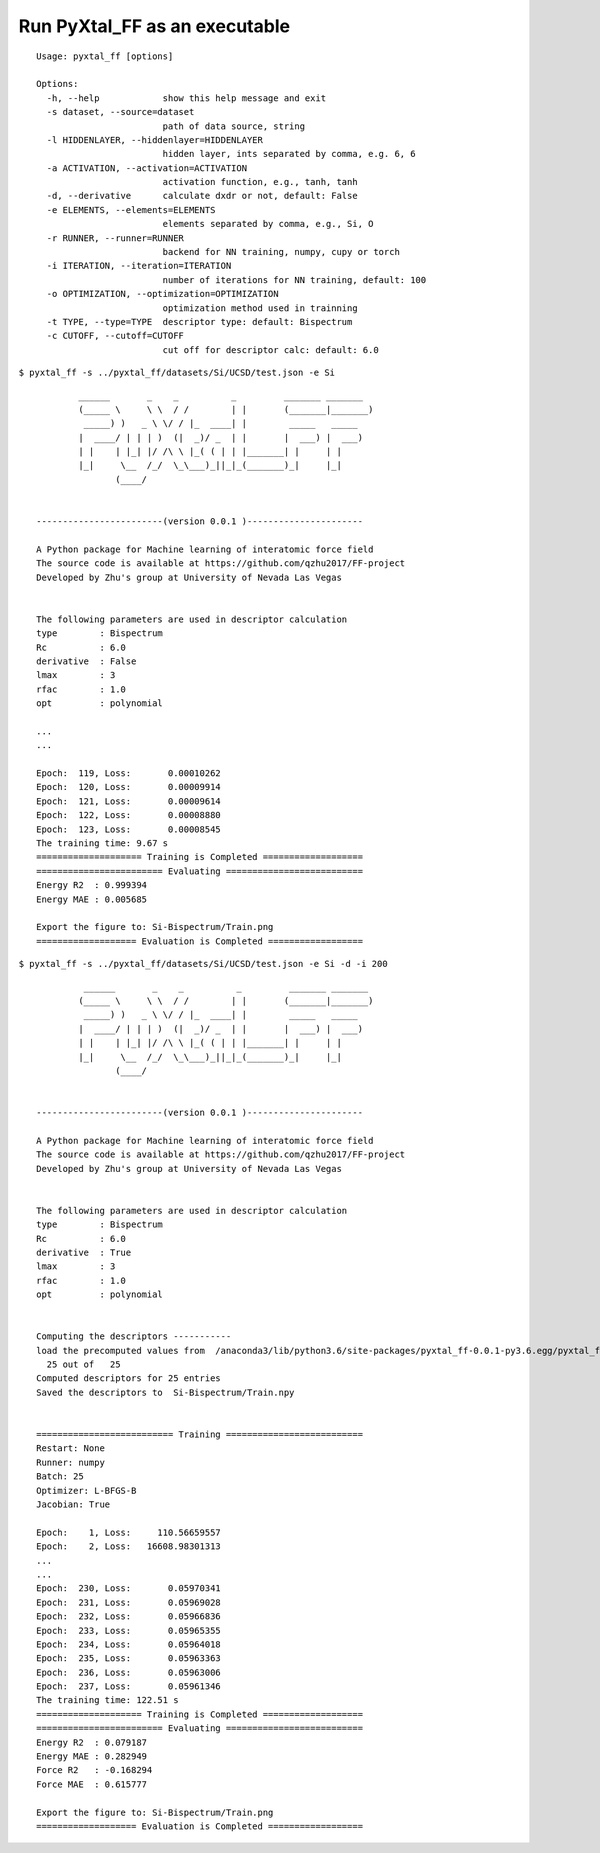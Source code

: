 Run PyXtal_FF as an executable
==============================

:: 

    Usage: pyxtal_ff [options]
    
    Options:
      -h, --help            show this help message and exit
      -s dataset, --source=dataset
                            path of data source, string
      -l HIDDENLAYER, --hiddenlayer=HIDDENLAYER
                            hidden layer, ints separated by comma, e.g. 6, 6
      -a ACTIVATION, --activation=ACTIVATION
                            activation function, e.g., tanh, tanh
      -d, --derivative      calculate dxdr or not, default: False
      -e ELEMENTS, --elements=ELEMENTS
                            elements separated by comma, e.g., Si, O
      -r RUNNER, --runner=RUNNER
                            backend for NN training, numpy, cupy or torch
      -i ITERATION, --iteration=ITERATION
                            number of iterations for NN training, default: 100
      -o OPTIMIZATION, --optimization=OPTIMIZATION
                            optimization method used in trainning
      -t TYPE, --type=TYPE  descriptor type: default: Bispectrum
      -c CUTOFF, --cutoff=CUTOFF
                            cut off for descriptor calc: default: 6.0
    

``$ pyxtal_ff -s ../pyxtal_ff/datasets/Si/UCSD/test.json -e Si``

::

            ______       _    _          _         _______ _______ 
            (_____ \     \ \  / /        | |       (_______|_______)
             _____) )   _ \ \/ / |_  ____| |        _____   _____   
            |  ____/ | | | )  (|  _)/ _  | |       |  ___) |  ___)  
            | |    | |_| |/ /\ \ |_( ( | | |_______| |     | |      
            |_|     \__  /_/  \_\___)_||_|_(_______)_|     |_|      
                   (____/      
    
    
    ------------------------(version 0.0.1 )----------------------
    
    A Python package for Machine learning of interatomic force field
    The source code is available at https://github.com/qzhu2017/FF-project
    Developed by Zhu's group at University of Nevada Las Vegas
    
    
    The following parameters are used in descriptor calculation
    type        : Bispectrum
    Rc          : 6.0
    derivative  : False
    lmax        : 3
    rfac        : 1.0
    opt         : polynomial

    ...
    ...

    Epoch:  119, Loss:       0.00010262
    Epoch:  120, Loss:       0.00009914
    Epoch:  121, Loss:       0.00009614
    Epoch:  122, Loss:       0.00008880
    Epoch:  123, Loss:       0.00008545
    The training time: 9.67 s
    ==================== Training is Completed ===================
    ======================== Evaluating ==========================
    Energy R2  : 0.999394
    Energy MAE : 0.005685
    
    Export the figure to: Si-Bispectrum/Train.png
    =================== Evaluation is Completed ==================

``$ pyxtal_ff -s ../pyxtal_ff/datasets/Si/UCSD/test.json -e Si -d -i 200``

::

    

             ______       _    _          _         _______ _______
            (_____ \     \ \  / /        | |       (_______|_______)
             _____) )   _ \ \/ / |_  ____| |        _____   _____
            |  ____/ | | | )  (|  _)/ _  | |       |  ___) |  ___)
            | |    | |_| |/ /\ \ |_( ( | | |_______| |     | |
            |_|     \__  /_/  \_\___)_||_|_(_______)_|     |_|
                   (____/
    
    
    ------------------------(version 0.0.1 )----------------------
    
    A Python package for Machine learning of interatomic force field
    The source code is available at https://github.com/qzhu2017/FF-project
    Developed by Zhu's group at University of Nevada Las Vegas
    
    
    The following parameters are used in descriptor calculation
    type        : Bispectrum
    Rc          : 6.0
    derivative  : True
    lmax        : 3
    rfac        : 1.0
    opt         : polynomial
    
    
    Computing the descriptors -----------
    load the precomputed values from  /anaconda3/lib/python3.6/site-packages/pyxtal_ff-0.0.1-py3.6.egg/pyxtal_ff/descriptors/Wigner_coefficients.npy
      25 out of   25
    Computed descriptors for 25 entries
    Saved the descriptors to  Si-Bispectrum/Train.npy
    
    
    ========================== Training ==========================
    Restart: None
    Runner: numpy
    Batch: 25
    Optimizer: L-BFGS-B
    Jacobian: True
    
    Epoch:    1, Loss:     110.56659557
    Epoch:    2, Loss:   16608.98301313
    ...
    ...
    Epoch:  230, Loss:       0.05970341
    Epoch:  231, Loss:       0.05969028
    Epoch:  232, Loss:       0.05966836
    Epoch:  233, Loss:       0.05965355
    Epoch:  234, Loss:       0.05964018
    Epoch:  235, Loss:       0.05963363
    Epoch:  236, Loss:       0.05963006
    Epoch:  237, Loss:       0.05961346
    The training time: 122.51 s
    ==================== Training is Completed ===================
    ======================== Evaluating ==========================
    Energy R2  : 0.079187
    Energy MAE : 0.282949
    Force R2   : -0.168294
    Force MAE  : 0.615777
    
    Export the figure to: Si-Bispectrum/Train.png
    =================== Evaluation is Completed ==================


